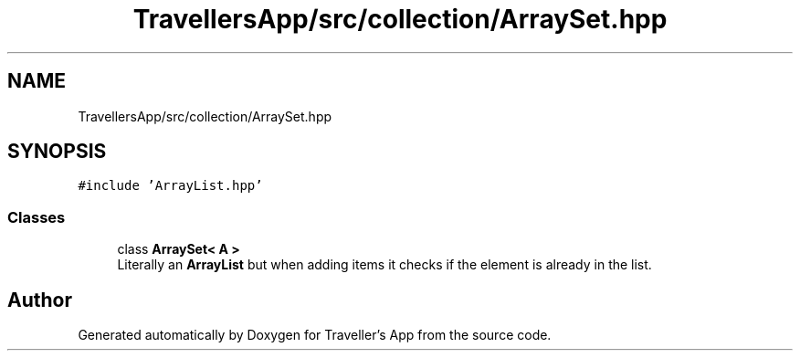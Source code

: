 .TH "TravellersApp/src/collection/ArraySet.hpp" 3 "Wed Jun 10 2020" "Version 1.0" "Traveller's App" \" -*- nroff -*-
.ad l
.nh
.SH NAME
TravellersApp/src/collection/ArraySet.hpp
.SH SYNOPSIS
.br
.PP
\fC#include 'ArrayList\&.hpp'\fP
.br

.SS "Classes"

.in +1c
.ti -1c
.RI "class \fBArraySet< A >\fP"
.br
.RI "Literally an \fBArrayList\fP but when adding items it checks if the element is already in the list\&. "
.in -1c
.SH "Author"
.PP 
Generated automatically by Doxygen for Traveller's App from the source code\&.
